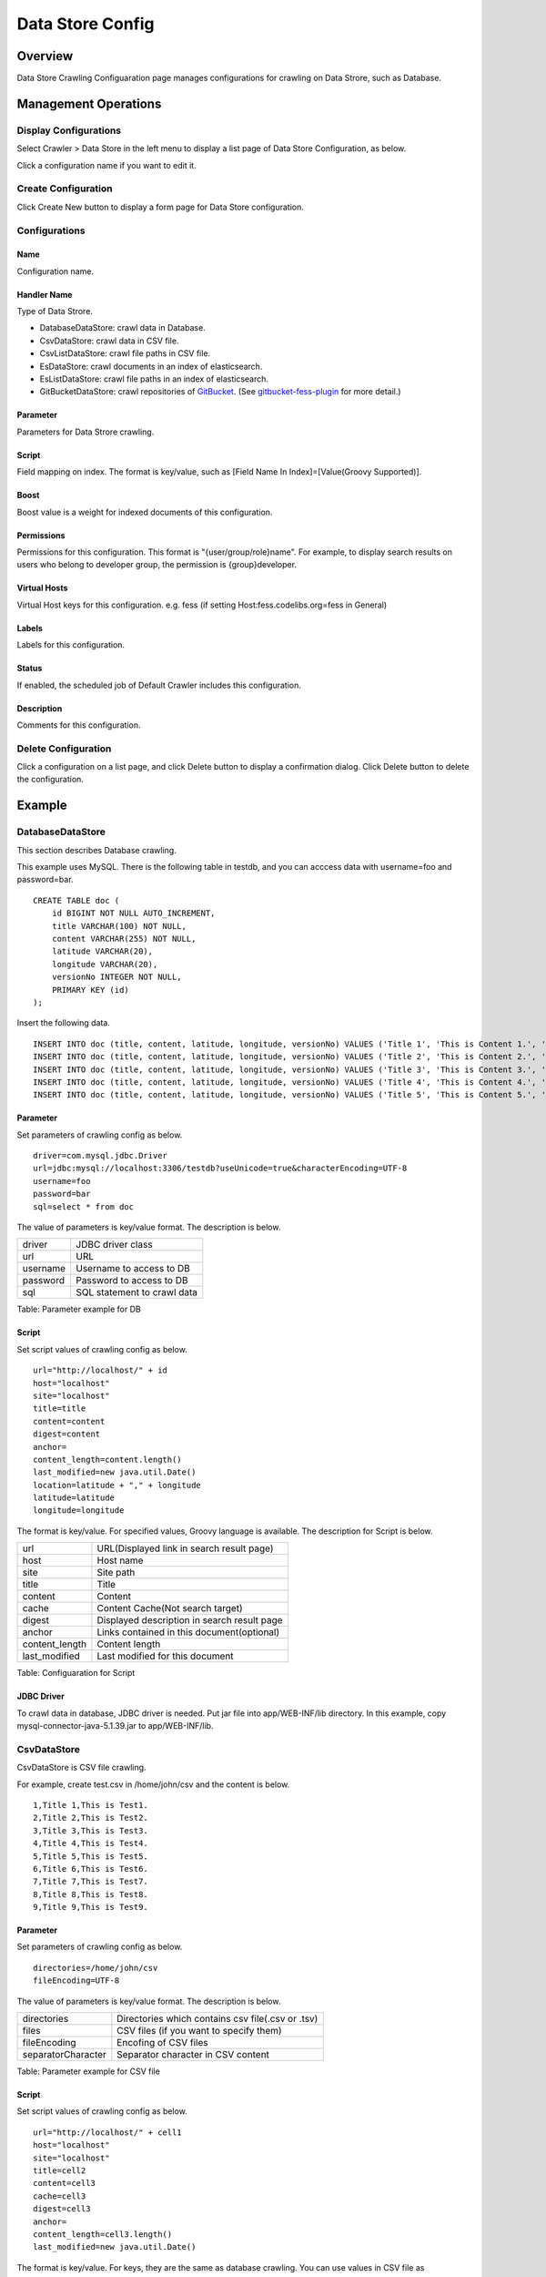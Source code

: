 =================
Data Store Config
=================

Overview
========

Data Store Crawling Configuaration page manages configurations for crawling on Data Strore, such as Database.

Management Operations
=====================

Display Configurations
----------------------

Select Crawler > Data Store in the left menu to display a list page of Data Store Configuration, as below.

|image0|

Click a configuration name if you want to edit it.

Create Configuration
--------------------

Click Create New button to display a form page for Data Store configuration.

|image1|

Configurations
--------------

Name
::::

Configuration name.

Handler Name
::::::::::::

Type of Data Strore.

* DatabaseDataStore: crawl data in Database.
* CsvDataStore: crawl data in CSV file.
* CsvListDataStore: crawl file paths in CSV file.
* EsDataStore: crawl documents in an index of elasticsearch.
* EsListDataStore: crawl file paths in an index of elasticsearch.
* GitBucketDataStore: crawl repositories of `GitBucket <https://github.com/gitbucket/gitbucket>`__. (See `gitbucket-fess-plugin <https://github.com/codelibs/gitbucket-fess-plugin>`__ for more detail.)

Parameter
:::::::::

Parameters for Data Strore crawling.

Script
::::::

Field mapping on index.
The format is key/value, such as [Field Name In Index]=[Value(Groovy Supported)].

Boost
:::::

Boost value is a weight for indexed documents of this configuration.

Permissions
:::::::::::

Permissions for this configuration.
This format is "{user/group/role}name".
For example, to display search results on users who belong to developer group, the permission is {group}developer.

Virtual Hosts
:::::::::::::

Virtual Host keys for this configuration.
e.g. fess (if setting Host:fess.codelibs.org=fess in General)

Labels
::::::

Labels for this configuration.

Status
::::::

If enabled, the scheduled job of Default Crawler includes this configuration.

Description
:::::::::::

Comments for this configuration.

Delete Configuration
--------------------

Click a configuration on a list page, and click Delete button to display a confirmation dialog.
Click Delete button to delete the configuration.

Example
=======

DatabaseDataStore
-----------------

This section describes Database crawling.

This example uses MySQL.
There is the following table in testdb, and you can acccess data with username=foo and password=bar.

::

    CREATE TABLE doc (
        id BIGINT NOT NULL AUTO_INCREMENT,
        title VARCHAR(100) NOT NULL,
        content VARCHAR(255) NOT NULL,
        latitude VARCHAR(20),
        longitude VARCHAR(20),
        versionNo INTEGER NOT NULL,
        PRIMARY KEY (id)
    );

Insert the following data.

::

    INSERT INTO doc (title, content, latitude, longitude, versionNo) VALUES ('Title 1', 'This is Content 1.', '37.77493', ' -122.419416', 1);
    INSERT INTO doc (title, content, latitude, longitude, versionNo) VALUES ('Title 2', 'This is Content 2.', '34.701909', '135.494977', 1);
    INSERT INTO doc (title, content, latitude, longitude, versionNo) VALUES ('Title 3', 'This is Content 3.', '-33.868901', '151.207091', 1);
    INSERT INTO doc (title, content, latitude, longitude, versionNo) VALUES ('Title 4', 'This is Content 4.', '51.500152', '-0.126236', 1);
    INSERT INTO doc (title, content, latitude, longitude, versionNo) VALUES ('Title 5', 'This is Content 5.', '35.681382', '139.766084', 1);

Parameter
:::::::::

Set parameters of crawling config as below.

::

    driver=com.mysql.jdbc.Driver
    url=jdbc:mysql://localhost:3306/testdb?useUnicode=true&characterEncoding=UTF-8
    username=foo
    password=bar
    sql=select * from doc

The value of parameters is key/value format.
The description is below.

+------------+-----------------------------------+
| driver     | JDBC driver class                 |
+------------+-----------------------------------+
| url        | URL                               |
+------------+-----------------------------------+
| username   | Username to access to DB          |
+------------+-----------------------------------+
| password   | Password to access to DB          |
+------------+-----------------------------------+
| sql        | SQL statement to crawl data       |
+------------+-----------------------------------+

Table: Parameter example for DB


Script
::::::

Set script values of crawling config as below.

::

    url="http://localhost/" + id
    host="localhost"
    site="localhost"
    title=title
    content=content
    digest=content
    anchor=
    content_length=content.length()
    last_modified=new java.util.Date()
    location=latitude + "," + longitude
    latitude=latitude
    longitude=longitude

The format is key/value.
For specified values, Groovy language is available.
The description for Script is below.

+-----------------+--------------------------------------------------------------+
| url             | URL(Displayed link in search result page)                    |
+-----------------+--------------------------------------------------------------+
| host            | Host name                                                    |
+-----------------+--------------------------------------------------------------+
| site            | Site path                                                    |
+-----------------+--------------------------------------------------------------+
| title           | Title                                                        |
+-----------------+--------------------------------------------------------------+
| content         | Content                                                      |
+-----------------+--------------------------------------------------------------+
| cache           | Content Cache(Not search target)                             |
+-----------------+--------------------------------------------------------------+
| digest          | Displayed description in search result page                  |
+-----------------+--------------------------------------------------------------+
| anchor          | Links contained in this document(optional)                   |
+-----------------+--------------------------------------------------------------+
| content_length  | Content length                                               |
+-----------------+--------------------------------------------------------------+
| last_modified   | Last modified for this document                              |
+-----------------+--------------------------------------------------------------+

Table: Configuaration for Script

JDBC Driver
:::::::::::

To crawl data in database, JDBC driver is needed.
Put jar file into app/WEB-INF/lib directory.
In this example, copy mysql-connector-java-5.1.39.jar to app/WEB-INF/lib.

CsvDataStore
------------

CsvDataStore is CSV file crawling.

For example, create test.csv in /home/john/csv and the content is below.

::

    1,Title 1,This is Test1.
    2,Title 2,This is Test2.
    3,Title 3,This is Test3.
    4,Title 4,This is Test4.
    5,Title 5,This is Test5.
    6,Title 6,This is Test6.
    7,Title 7,This is Test7.
    8,Title 8,This is Test8.
    9,Title 9,This is Test9.


Parameter
:::::::::

Set parameters of crawling config as below.

::

    directories=/home/john/csv
    fileEncoding=UTF-8

The value of parameters is key/value format.
The description is below.

+---------------------+----------------------------------------------------+
| directories         | Directories which contains csv file(.csv or .tsv)  |
+---------------------+----------------------------------------------------+
| files               | CSV files (if you want to specify them)            |
+---------------------+----------------------------------------------------+
| fileEncoding        | Encofing of CSV files                              |
+---------------------+----------------------------------------------------+
| separatorCharacter  | Separator character in CSV content                 |
+---------------------+----------------------------------------------------+

Table: Parameter example for CSV file

Script
::::::

Set script values of crawling config as below.

::

    url="http://localhost/" + cell1
    host="localhost"
    site="localhost"
    title=cell2
    content=cell3
    cache=cell3
    digest=cell3
    anchor=
    content_length=cell3.length()
    last_modified=new java.util.Date()

The format is key/value.
For keys, they are the same as database crawling.
You can use values in CSV file as cell[number](cell1 is a first cell).
If cell does not exist, it returns null.


.. |image0| image:: ../../../resources/images/en/11.4/admin/dataconfig-1.png
.. |image1| image:: ../../../resources/images/en/11.4/admin/dataconfig-2.png
